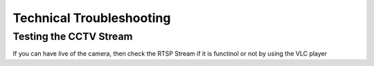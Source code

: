 .. _Technical Troubleshooting:

Technical Troubleshooting
=========================

Testing the CCTV Stream
-----------------------
If you can have live of the camera, then check the RTSP Stream if it is functinol or not by using the VLC player